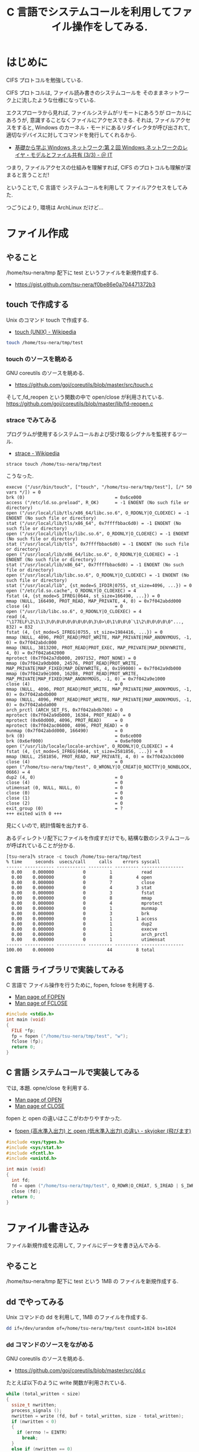 #+OPTIONS: toc:nil num:nil todo:nil pri:nil tags:nil ^:nil TeX:nil
#+CATEGORY: 技術メモ, Windows, 
#+TAGS: C 言語
#+DESCRIPTION:C 言語でシステムコールを利用してファイル操作をしてみる.
#+TITLE: C 言語でシステムコールを利用してファイル操作をしてみる.
* はじめに
  CIFS プロトコルを勉強している.

  CIFS プロトコルは, ファイル読み書きのシステムコールを
  そのままネットワーク上に流したような仕様になっている.

  エクスプローラから見れば, ファイルシステムがリモートにあろうが
  ローカルにあろうが, 意識することなくファイルにアクセスできる.
  それは, ファイルアクセスをすると, 
  Windows のカーネル・モードにあるリダイレクタが呼び出されて, 
  適切なデバイスに対してコマンドを発行してくれるから.

  - [[http://www.atmarkit.co.jp/ait/articles/0206/12/news002_3.html][基礎から学ぶ Windows ネットワーク:第 2 回  Windows ネットワークのレイヤ・モデルとファイル共有 (3/3) - ＠ IT]]

  つまり, ファイルアクセスの仕組みを理解すれば, 
  CIFS のプロトコルも理解が深まると言うことだ!

  ということで, 
  C 言語で システムコールを利用して ファイルアクセスをしてみた.
  
  つごうにより, 環境は ArchLinux だけど...

* ファイル作成
** やること
   /home/tsu-nera/tmp 配下に test というファイルを新規作成する.
   - https://gist.github.com/tsu-nera/f0be86e0a704471372b3

** touch で作成する 
  Unix のコマンド touch で作成する.
  - [[http://ja.wikipedia.org/wiki/Touch_(UNIX)][touch (UNIX) - Wikipedia]]

#+begin_src bash
touch /home/tsu-nera/tmp/test
#+end_src

*** touch のソースを眺める
    GNU coreutils のソースを眺める.
    - https://github.com/goj/coreutils/blob/master/src/touch.c

    そして,fd_reopen という関数の中で open/close が利用されている.
    https://github.com/goj/coreutils/blob/master/lib/fd-reopen.c

*** strace でみてみる
  プログラムが使用するシステムコールおよび受け取るシグナルを監視するツール.
  - [[http://ja.wikipedia.org/wiki/Strace][strace - Wikipedia]]

#+begin_src language
strace touch /home/tsu-nera/tmp/test
#+end_src

こうなった.

#+begin_src language
execve ("/usr/bin/touch", ["touch", "/home/tsu-nera/tmp/test"], [/* 50 vars */]) = 0
brk (0)                                  = 0x6ce000
access ("/etc/ld.so.preload", R_OK)      = -1 ENOENT (No such file or directory)
open ("/usr/local/lib/tls/x86_64/libc.so.6", O_RDONLY|O_CLOEXEC) = -1 ENOENT (No such file or directory)
stat ("/usr/local/lib/tls/x86_64", 0x7ffffbbac6d0) = -1 ENOENT (No such file or directory)
open ("/usr/local/lib/tls/libc.so.6", O_RDONLY|O_CLOEXEC) = -1 ENOENT (No such file or directory)
stat ("/usr/local/lib/tls", 0x7ffffbbac6d0) = -1 ENOENT (No such file or directory)
open ("/usr/local/lib/x86_64/libc.so.6", O_RDONLY|O_CLOEXEC) = -1 ENOENT (No such file or directory)
stat ("/usr/local/lib/x86_64", 0x7ffffbbac6d0) = -1 ENOENT (No such file or directory)
open ("/usr/local/lib/libc.so.6", O_RDONLY|O_CLOEXEC) = -1 ENOENT (No such file or directory)
stat ("/usr/local/lib", {st_mode=S_IFDIR|0755, st_size=4096, ...}) = 0
open ("/etc/ld.so.cache", O_RDONLY|O_CLOEXEC) = 4
fstat (4, {st_mode=S_IFREG|0644, st_size=166490, ...}) = 0
mmap (NULL, 166490, PROT_READ, MAP_PRIVATE, 4, 0) = 0x7f042abdd000
close (4)                                = 0
open ("/usr/lib/libc.so.6", O_RDONLY|O_CLOEXEC) = 4
read (4, "\177ELF\2\1\1\3\0\0\0\0\0\0\0\0\3\0>\0\1\0\0\0`\1\2\0\0\0\0\0"..., 832) = 832
fstat (4, {st_mode=S_IFREG|0755, st_size=1984416, ...}) = 0
mmap (NULL, 4096, PROT_READ|PROT_WRITE, MAP_PRIVATE|MAP_ANONYMOUS, -1, 0) = 0x7f042abdc000
mmap (NULL, 3813200, PROT_READ|PROT_EXEC, MAP_PRIVATE|MAP_DENYWRITE, 4, 0) = 0x7f042a642000
mprotect (0x7f042a7db000, 2097152, PROT_NONE) = 0
mmap (0x7f042a9db000, 24576, PROT_READ|PROT_WRITE, MAP_PRIVATE|MAP_FIXED|MAP_DENYWRITE, 4, 0x199000) = 0x7f042a9db000
mmap (0x7f042a9e1000, 16208, PROT_READ|PROT_WRITE, MAP_PRIVATE|MAP_FIXED|MAP_ANONYMOUS, -1, 0) = 0x7f042a9e1000
close (4)                                = 0
mmap (NULL, 4096, PROT_READ|PROT_WRITE, MAP_PRIVATE|MAP_ANONYMOUS, -1, 0) = 0x7f042abdb000
mmap (NULL, 4096, PROT_READ|PROT_WRITE, MAP_PRIVATE|MAP_ANONYMOUS, -1, 0) = 0x7f042abda000
arch_prctl (ARCH_SET_FS, 0x7f042abdb700) = 0
mprotect (0x7f042a9db000, 16384, PROT_READ) = 0
mprotect (0x60d000, 4096, PROT_READ)     = 0
mprotect (0x7f042ac06000, 4096, PROT_READ) = 0
munmap (0x7f042abdd000, 166490)          = 0
brk (0)                                  = 0x6ce000
brk (0x6ef000)                           = 0x6ef000
open ("/usr/lib/locale/locale-archive", O_RDONLY|O_CLOEXEC) = 4
fstat (4, {st_mode=S_IFREG|0644, st_size=2581856, ...}) = 0
mmap (NULL, 2581856, PROT_READ, MAP_PRIVATE, 4, 0) = 0x7f042a3cb000
close (4)                                = 0
open ("/home/tsu-nera/tmp/test", O_WRONLY|O_CREAT|O_NOCTTY|O_NONBLOCK, 0666) = 4
dup2 (4, 0)                              = 0
close (4)                                = 0
utimensat (0, NULL, NULL, 0)             = 0
close (0)                                = 0
close (1)                                = 0
close (2)                                = 0
exit_group (0)                           = ?
+++ exited with 0 +++
#+end_src

見にくいので, 統計情報を出力する. 

あるディレクトリ配下にファイルを作成すだけでも,
結構な数のシステムコールが呼ばれていることが分かる.

#+begin_src language
[tsu-nera]% strace -c touch /home/tsu-nera/tmp/test
% time     seconds  usecs/call     calls    errors syscall
------ ----------- ----------- --------- --------- ----------------
  0.00    0.000000           0         1           read
  0.00    0.000000           0         8         4 open
  0.00    0.000000           0         7           close
  0.00    0.000000           0         4         3 stat
  0.00    0.000000           0         3           fstat
  0.00    0.000000           0         8           mmap
  0.00    0.000000           0         4           mprotect
  0.00    0.000000           0         1           munmap
  0.00    0.000000           0         3           brk
  0.00    0.000000           0         1         1 access
  0.00    0.000000           0         1           dup2
  0.00    0.000000           0         1           execve
  0.00    0.000000           0         1           arch_prctl
  0.00    0.000000           0         1           utimensat
------ ----------- ----------- --------- --------- ----------------
100.00    0.000000                    44         8 total
#+end_src

** C 言語 ライブラリで実装してみる
  C 言語で ファイル操作を行うために, fopen, fclose を利用する.
  - [[http://linuxjm.sourceforge.jp/html/LDP_man-pages/man3/fopen.3.html][Man page of FOPEN]]
  - [[http://linuxjm.sourceforge.jp/html/LDP_man-pages/man3/fclose.3.html][Man page of FCLOSE]]
  
#+begin_src c
#include <stdio.h>
int main (void)
{
  FILE *fp;
  fp = fopen ("/home/tsu-nera/tmp/test", "w");
  fclose (fp);
  return 0;
}
#+end_src

** C 言語 システムコールで実装してみる
  では, 本題.  opne/close を利用する.
  
  - [[http://linuxjm.sourceforge.jp/html/LDP_man-pages/man2/open.2.html][Man page of OPEN]]
  - [[http://linuxjm.sourceforge.jp/html/LDP_man-pages/man2/close.2.html][Man page of CLOSE]]

  fopen と open の違いはここがわかりやすかった.
  - [[http://d.hatena.ne.jp/skyjoker/20130102/1357093289][fopen (高水準入出力) と open (低水準入出力) の違い - skyjoker (飛びます)]]

#+begin_src c
#include <sys/types.h>
#include <sys/stat.h>
#include <fcntl.h>
#include <unistd.h>

int main (void)
{
  int fd;
  fd = open ("/home/tsu-nera/tmp/test", O_RDWR|O_CREAT, S_IREAD | S_IWRITE);
  close (fd);
  return 0;
}
#+end_src

* ファイル書き込み
  ファイル新規作成を応用して, ファイルにデータを書き込んでみる.

** やること
   /home/tsu-nera/tmp 配下に test という 1MB の ファイルを新規作成する.

** dd でやってみる
   Unix コマンドの dd を利用して, 1MB のファイルを作成する.

#+begin_src bash
dd if=/dev/urandom of=/home/tsu-nera/tmp/test count=1024 bs=1024
#+end_src

*** dd コマンドのソースをながめる
    GNU coreutils のソースを眺める.
    - https://github.com/goj/coreutils/blob/master/src/dd.c

    たとえば以下のように write 関数が利用されている.

#+begin_src c
while (total_written < size)
{
  ssize_t nwritten;
  process_signals ();
  nwritten = write (fd, buf + total_written, size - total_written);
  if (nwritten < 0)
  {
    if (errno != EINTR)
      break;
  }
  else if (nwritten == 0)
  {
/* Some buggy drivers return 0 when one tries to write beyond
   a device's end. (Example: Linux kernel 1.2.13 on /dev/fd0.)
   Set errno to ENOSPC so they get a sensible diagnostic. */
    errno = ENOSPC;
    break;
  }
  else
    total_written += nwritten;
}
#+end_src

** C 言語 ライブラリで実装してみる
   fwrite 関数で書き込む.
   - [[http://linuxjm.sourceforge.jp/html/LDP_man-pages/man3/fwrite.3.html][Man page of FREAD]]  

#+begin_src c
#include <stdio.h>
#include <stdlib.h>

#define WRITE_SIZE 1024
#define WRITE_COUNT 1024

int main (void)
{
  int i;
  char r[WRITE_SIZE];
  FILE *fp;

  // generate random value
  for (i = 0; i < WRITE_SIZE; i++) {
    r[i] = rand ();
  }

  // open
  fp = fopen ("/home/tsu-nera/tmp/test", "w");

  // write
  for (i = 0; i < WRITE_COUNT; i++) {
    fwrite (r, sizeof (char), WRITE_SIZE, fp);
  }

  // close
  fclose (fp);

  return 0;
}
#+end_src

** C 言語 システムコールで実装してみる
   write 関数で書き込む.
   - [[http://linuxjm.sourceforge.jp/html/LDP_man-pages/man2/write.2.html][Man page of WRITE]]

#+begin_src c
#include <sys/types.h>
#include <sys/stat.h>
#include <fcntl.h>
#include <unistd.h>
#include <stdlib.h>

#define WRITE_SIZE 1024
#define WRITE_COUNT 1024

int main (void)
{
  int i;
  int fd;
  char r[WRITE_SIZE];

  // generate random value
  for (i = 0; i < WRITE_SIZE; i++) {
    r[i] = rand ();
  }

  // open
  fd = open ("/home/tsu-nera/tmp/test", O_RDWR|O_CREAT, S_IREAD|S_IWRITE);

  // write
  for (i = 0; i < WRITE_COUNT; i++) {
    write (fd, r, WRITE_SIZE);
  }

  // close
  close (fd);

  return 0;
}
#+end_src

* Special Thanks
  - [[http://www.atmarkit.co.jp/ait/articles/1111/16/news161.html][知ってトクするシステムコール (1):システムコールについてどれくらいご存じですか? (1/2) - ＠ IT]]
  - [[http://linuxc.info/file/file1/][LinuxC | ファイルのオープン, クローズ]]
  - [[http://curtaincall.weblike.jp/portfolio-unix/api.html][システムコールを理解する | UNIX world]]
